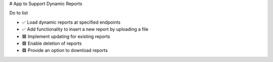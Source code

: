 # App to Support Dynamic Reports

Do to list

- ✅ Load dynamic reports at specified endpoints
- ✅ Add functionality to insert a new report by uploading a file
- 🟩 Implement updating for existing reports
- 🟩 Enable deletion of reports
- 🟩 Provide an option to download reports
